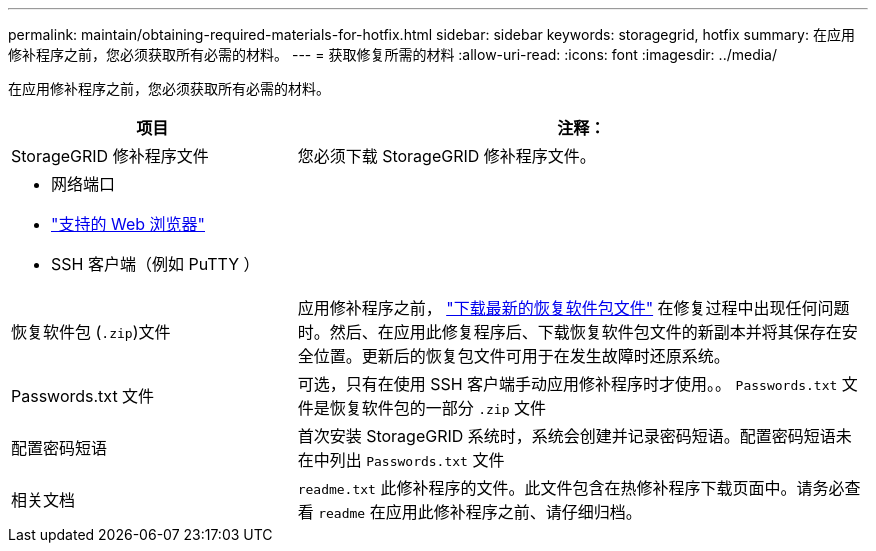 ---
permalink: maintain/obtaining-required-materials-for-hotfix.html 
sidebar: sidebar 
keywords: storagegrid, hotfix 
summary: 在应用修补程序之前，您必须获取所有必需的材料。 
---
= 获取修复所需的材料
:allow-uri-read: 
:icons: font
:imagesdir: ../media/


[role="lead"]
在应用修补程序之前，您必须获取所有必需的材料。

[cols="1a,2a"]
|===
| 项目 | 注释： 


 a| 
StorageGRID 修补程序文件
 a| 
您必须下载 StorageGRID 修补程序文件。



 a| 
* 网络端口
* link:../admin/web-browser-requirements.html["支持的 Web 浏览器"]
* SSH 客户端（例如 PuTTY ）

 a| 



 a| 
恢复软件包 (`.zip`)文件
 a| 
应用修补程序之前， link:downloading-recovery-package.html["下载最新的恢复软件包文件"] 在修复过程中出现任何问题时。然后、在应用此修复程序后、下载恢复软件包文件的新副本并将其保存在安全位置。更新后的恢复包文件可用于在发生故障时还原系统。



| Passwords.txt 文件  a| 
可选，只有在使用 SSH 客户端手动应用修补程序时才使用。。 `Passwords.txt` 文件是恢复软件包的一部分 `.zip` 文件



 a| 
配置密码短语
 a| 
首次安装 StorageGRID 系统时，系统会创建并记录密码短语。配置密码短语未在中列出 `Passwords.txt` 文件



 a| 
相关文档
 a| 
`readme.txt` 此修补程序的文件。此文件包含在热修补程序下载页面中。请务必查看 `readme` 在应用此修补程序之前、请仔细归档。

|===